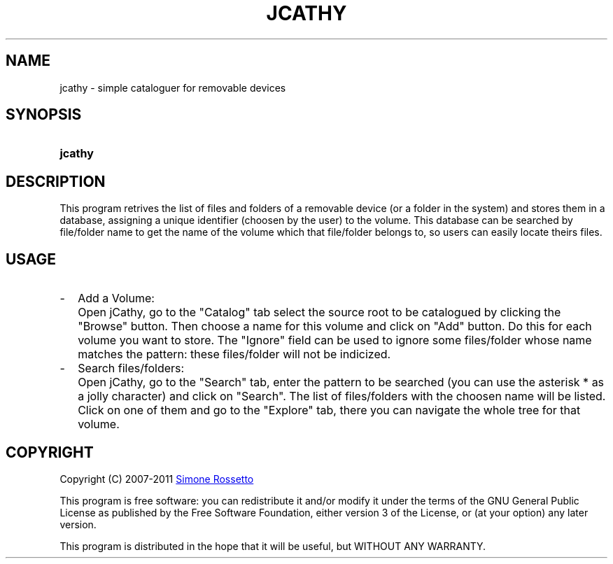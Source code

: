 .\"
.\" +--------------------------------------------------------------------------
.\" |  "jCathy" v0.7.3+svn
.\" |  (simple cataloguer for removable devices)
.\" |  ========================================
.\" |  by Simone Rossetto
.\" |  Copyright (C) 2007-2011 Simone Rossetto
.\" |  E-Mail: simros85@gmail.com
.\" |  ========================================
.\" |  File created on 2011-02-16 18:08:43
.\" |  Licence Info: GNU GENERAL PUBLIC LICENSE (check file COPYING)
.\" +--------------------------------------------------------------------------
.\" |  This file is jcathy.1, part of "jCathy"
.\" |
.\" |  This program is free software: you can redistribute it and/or modify
.\" |  it under the terms of the GNU General Public License as published by
.\" |  the Free Software Foundation, either version 3 of the License, or
.\" |  (at your option) any later version with the additional exemption that
.\" |  compiling, linking, and/or using OpenSSL is allowed.
.\" |
.\" |  This program is distributed in the hope that it will be useful,
.\" |  but WITHOUT ANY WARRANTY; without even the implied warranty of
.\" |  MERCHANTABILITY or FITNESS FOR A PARTICULAR PURPOSE.  See the
.\" |  GNU General Public License for more details.
.\" |
.\" |  You should have received a copy of the GNU General Public License
.\" |  along with this program.  If not, see <http://www.gnu.org/licenses/>.
.\" +-----------------------------------------------------------------------------
.\"
.\" process with groff -man -Tascii jcathy.1
.\" or with groff -t -e -mandoc -Tps jcathy.1 > jcathy.ps
.\" or with nroff -man jcathy.1 | less

.TH JCATHY 1 "2011-02-16" "GNU GPLv3" "Program Description"
.SH NAME
jcathy \- simple cataloguer for removable devices
.SH SYNOPSIS
.SY jcathy
.YS
.SH DESCRIPTION
This program retrives the list of files and folders of a removable device
(or a folder in the system) and stores them in a database, assigning a
unique identifier (choosen by the user) to the volume. This database
can be searched by file/folder name to get the name of the volume which
that file/folder belongs to, so users can easily locate theirs files.
.SH USAGE
.IP - 2
Add a Volume:
.IP "" 4
Open jCathy, go to the "Catalog" tab select the source root to be catalogued
by clicking the "Browse" button. Then choose a name for this volume and
click on "Add" button. Do this for each volume you want to store.
The "Ignore" field can be used to ignore some files/folder whose name
matches the pattern: these files/folder will not be indicized.
.IP - 2
Search files/folders:
.IP "" 4
Open jCathy, go to the "Search" tab, enter the pattern to be searched (you
can use the asterisk * as a jolly character) and click on "Search". The list
of files/folders with the choosen name will be listed. Click on one of them
and go to the "Explore" tab, there you can navigate the whole tree for that
volume.
.SH COPYRIGHT
Copyright (C) 2007-2011
.MT simros85@gmail.com
Simone Rossetto
.ME

This program is free software: you can redistribute it and/or modify
it under the terms of the GNU General Public License as published by
the Free Software Foundation, either version 3 of the License, or
(at your option) any later version.

This program is distributed in the hope that it will be useful,
but WITHOUT ANY WARRANTY.

